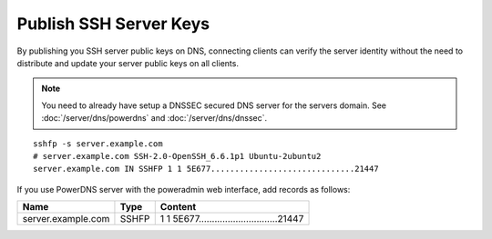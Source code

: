 Publish SSH Server Keys
^^^^^^^^^^^^^^^^^^^^^^^

By publishing you SSH server public keys on DNS, connecting clients can verify
the server identity without the need to distribute and update your server public
keys on all clients.

.. note::

    You need to already have setup a DNSSEC secured DNS server for the servers
    domain. See :doc:`/server/dns/powerdns` and :doc:`/server/dns/dnssec`.

::

    sshfp -s server.example.com
    # server.example.com SSH-2.0-OpenSSH_6.6.1p1 Ubuntu-2ubuntu2
    server.example.com IN SSHFP 1 1 5E677..............................21447


If you use PowerDNS server with the poweradmin web interface, add records as
follows:

===================== ===== ============================================
Name                  Type  Content                                                               
===================== ===== ============================================
server.example.com    SSHFP 1 1 5E677..............................21447
===================== ===== ============================================
